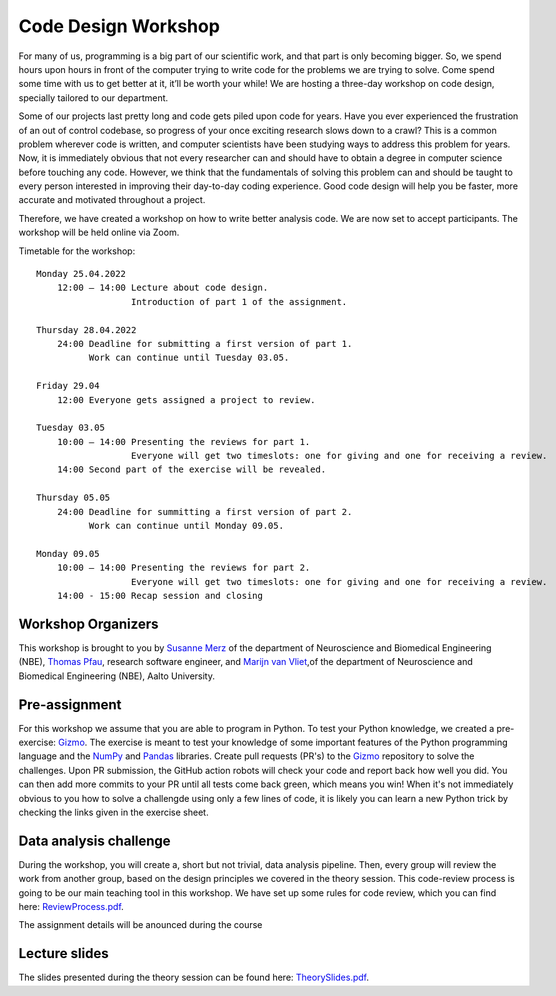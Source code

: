 ====================
Code Design Workshop
====================

For many of us, programming is a big part of our scientific work, and that part is only becoming bigger.
So, we spend hours upon hours in front of the computer trying to write code for the problems we are trying to solve.
Come spend some time with us to get better at it, it’ll be worth your while!
We are hosting a three-day workshop on code design, specially tailored to our department.

Some of our projects last pretty long and code gets piled upon code for years.
Have you ever experienced the frustration of an out of control codebase, so progress of your once exciting research slows down to a crawl?
This is a common problem wherever code is written, and computer scientists have been studying ways to address this problem for years.
Now, it is immediately obvious that not every researcher can and should have to obtain a degree in computer science before touching any code.
However, we think that the fundamentals of solving this problem can and should be taught to every person interested in improving their day-to-day coding experience.
Good code design will help you be faster, more accurate and motivated throughout a project.

Therefore, we have created a workshop on how to write better analysis code.
We are now set to accept participants.
The workshop will be held online via Zoom.

Timetable for the workshop::

    Monday 25.04.2022
        12:00 – 14:00 Lecture about code design.
                      Introduction of part 1 of the assignment.
    
    Thursday 28.04.2022
        24:00 Deadline for submitting a first version of part 1.
              Work can continue until Tuesday 03.05.

    Friday 29.04
        12:00 Everyone gets assigned a project to review.

    Tuesday 03.05
        10:00 – 14:00 Presenting the reviews for part 1.
                      Everyone will get two timeslots: one for giving and one for receiving a review.
        14:00 Second part of the exercise will be revealed.
    
    Thursday 05.05
        24:00 Deadline for summitting a first version of part 2.
              Work can continue until Monday 09.05.

    Monday 09.05
        10:00 – 14:00 Presenting the reviews for part 2.
                      Everyone will get two timeslots: one for giving and one for receiving a review.
        14:00 - 15:00 Recap session and closing

Workshop Organizers
===================
This workshop is brought to you by `Susanne Merz <https://people.aalto.fi/susanne.merz>`_ of the department of Neuroscience and Biomedical Engineering (NBE), `Thomas Pfau <https://people.aalto.fi/thomas.pfau>`_, research software engineer, and `Marijn van Vliet <https://people.aalto.fi/marijn.vanvliet>`_,of the department of Neuroscience and Biomedical Engineering (NBE), Aalto University.

Pre-assignment
==============
For this workshop we assume that you are able to program in Python.
To test your Python knowledge, we created a pre-exercise: `Gizmo <https://github.com/wmvanvliet/gizmo>`_.
The exercise is meant to test your knowledge of some important features of the Python programming language and the `NumPy <https://numpy.org>`_ and `Pandas <https://pandas.pydata.org/>`_ libraries.
Create pull requests (PR's) to the `Gizmo <https://github.com/wmvanvliet/gizmo>`_ repository to solve the challenges.
Upon PR submission, the GitHub action robots will check your code and report back how well you did. You can then add more commits to your PR until all tests come back green, which means you win!
When it's not immediately obvious to you how to solve a challengde using only a few lines of code, it is likely you can learn a new Python trick by checking the links given in the exercise sheet.

Data analysis challenge
=======================
During the workshop, you will create a, short but not trivial, data analysis pipeline.
Then, every group will review the work from another group, based on the design principles we covered in the theory session.
This code-review process is going to be our main teaching tool in this workshop.
We have set up some rules for code review, which you can find here: `ReviewProcess.pdf <ReviewProcess.pdf>`_.

The assignment details will be anounced during the course

Lecture slides
==============
The slides presented during the theory session can be found here: `TheorySlides.pdf <TheorySlides.pdf>`_.
